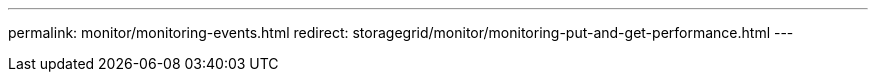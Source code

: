 ---
permalink: monitor/monitoring-events.html
redirect: storagegrid/monitor/monitoring-put-and-get-performance.html
---